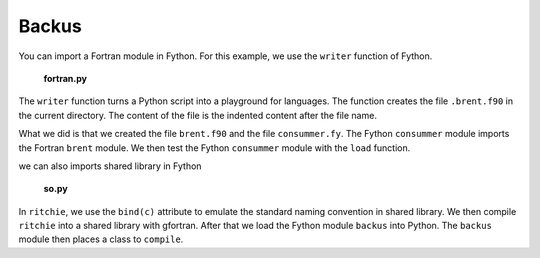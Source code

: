 Backus
--------

You can import a Fortran module in Fython.
For this example, we use the ``writer`` function of Fython.

  **fortran.py**

  .. literalinclude:: ../../example/stat/stat/backus/fortran.py

The ``writer`` function turns a Python script into a playground
for languages.
The function creates the file ``.brent.f90`` in the current directory.
The content of the file is the indented content after the file name.

What we did is that we created the file ``brent.f90`` and the file
``consummer.fy``.
The Fython ``consummer`` module imports the Fortran ``brent`` module.
We then test the Fython ``consummer`` module with the ``load`` function.

we can also imports shared library in Fython

  **so.py**

  .. literalinclude:: ../../example/stat/stat/backus/so.py

In ``ritchie``, we use the ``bind(c)`` attribute
to emulate the standard naming convention in shared library.
We then compile ``ritchie`` into a shared library with gfortran.
After that we load the Fython module ``backus`` into Python.
The ``backus`` module then places a class to ``compile``.
